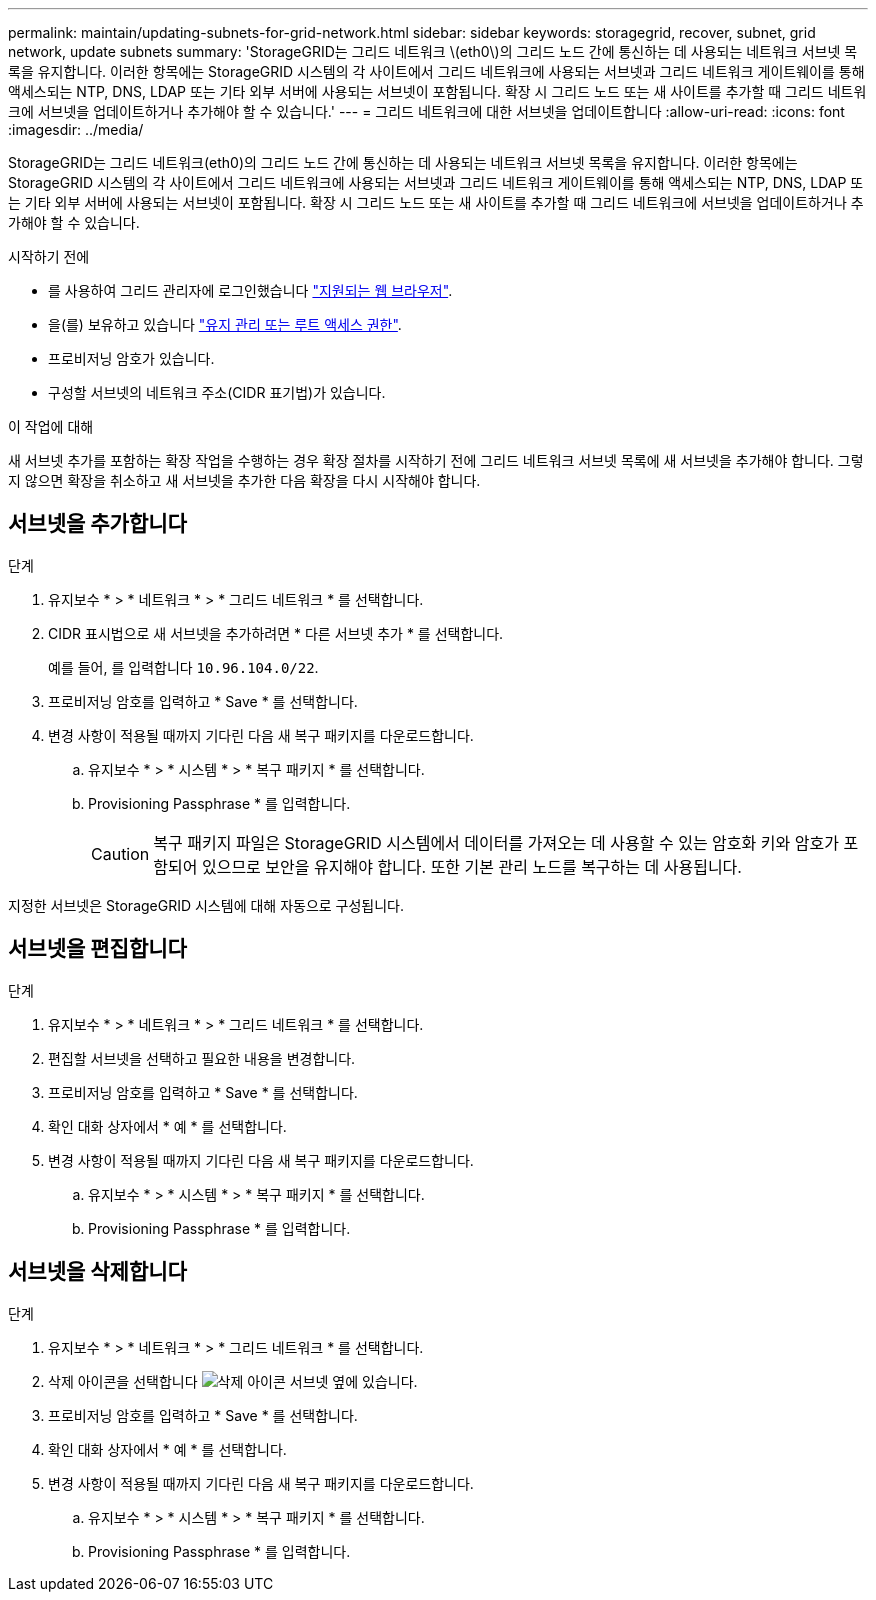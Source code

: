 ---
permalink: maintain/updating-subnets-for-grid-network.html 
sidebar: sidebar 
keywords: storagegrid, recover, subnet, grid network, update subnets 
summary: 'StorageGRID는 그리드 네트워크 \(eth0\)의 그리드 노드 간에 통신하는 데 사용되는 네트워크 서브넷 목록을 유지합니다. 이러한 항목에는 StorageGRID 시스템의 각 사이트에서 그리드 네트워크에 사용되는 서브넷과 그리드 네트워크 게이트웨이를 통해 액세스되는 NTP, DNS, LDAP 또는 기타 외부 서버에 사용되는 서브넷이 포함됩니다. 확장 시 그리드 노드 또는 새 사이트를 추가할 때 그리드 네트워크에 서브넷을 업데이트하거나 추가해야 할 수 있습니다.' 
---
= 그리드 네트워크에 대한 서브넷을 업데이트합니다
:allow-uri-read: 
:icons: font
:imagesdir: ../media/


[role="lead"]
StorageGRID는 그리드 네트워크(eth0)의 그리드 노드 간에 통신하는 데 사용되는 네트워크 서브넷 목록을 유지합니다. 이러한 항목에는 StorageGRID 시스템의 각 사이트에서 그리드 네트워크에 사용되는 서브넷과 그리드 네트워크 게이트웨이를 통해 액세스되는 NTP, DNS, LDAP 또는 기타 외부 서버에 사용되는 서브넷이 포함됩니다. 확장 시 그리드 노드 또는 새 사이트를 추가할 때 그리드 네트워크에 서브넷을 업데이트하거나 추가해야 할 수 있습니다.

.시작하기 전에
* 를 사용하여 그리드 관리자에 로그인했습니다 link:../admin/web-browser-requirements.html["지원되는 웹 브라우저"].
* 을(를) 보유하고 있습니다 link:../admin/admin-group-permissions.html["유지 관리 또는 루트 액세스 권한"].
* 프로비저닝 암호가 있습니다.
* 구성할 서브넷의 네트워크 주소(CIDR 표기법)가 있습니다.


.이 작업에 대해
새 서브넷 추가를 포함하는 확장 작업을 수행하는 경우 확장 절차를 시작하기 전에 그리드 네트워크 서브넷 목록에 새 서브넷을 추가해야 합니다. 그렇지 않으면 확장을 취소하고 새 서브넷을 추가한 다음 확장을 다시 시작해야 합니다.



== 서브넷을 추가합니다

.단계
. 유지보수 * > * 네트워크 * > * 그리드 네트워크 * 를 선택합니다.
. CIDR 표시법으로 새 서브넷을 추가하려면 * 다른 서브넷 추가 * 를 선택합니다.
+
예를 들어, 를 입력합니다 `10.96.104.0/22`.

. 프로비저닝 암호를 입력하고 * Save * 를 선택합니다.
. 변경 사항이 적용될 때까지 기다린 다음 새 복구 패키지를 다운로드합니다.
+
.. 유지보수 * > * 시스템 * > * 복구 패키지 * 를 선택합니다.
.. Provisioning Passphrase * 를 입력합니다.
+

CAUTION: 복구 패키지 파일은 StorageGRID 시스템에서 데이터를 가져오는 데 사용할 수 있는 암호화 키와 암호가 포함되어 있으므로 보안을 유지해야 합니다. 또한 기본 관리 노드를 복구하는 데 사용됩니다.





지정한 서브넷은 StorageGRID 시스템에 대해 자동으로 구성됩니다.



== 서브넷을 편집합니다

.단계
. 유지보수 * > * 네트워크 * > * 그리드 네트워크 * 를 선택합니다.
. 편집할 서브넷을 선택하고 필요한 내용을 변경합니다.
. 프로비저닝 암호를 입력하고 * Save * 를 선택합니다.
. 확인 대화 상자에서 * 예 * 를 선택합니다.
. 변경 사항이 적용될 때까지 기다린 다음 새 복구 패키지를 다운로드합니다.
+
.. 유지보수 * > * 시스템 * > * 복구 패키지 * 를 선택합니다.
.. Provisioning Passphrase * 를 입력합니다.






== 서브넷을 삭제합니다

.단계
. 유지보수 * > * 네트워크 * > * 그리드 네트워크 * 를 선택합니다.
. 삭제 아이콘을 선택합니다 image:../media/icon-x-to-remove.png["삭제 아이콘"] 서브넷 옆에 있습니다.
. 프로비저닝 암호를 입력하고 * Save * 를 선택합니다.
. 확인 대화 상자에서 * 예 * 를 선택합니다.
. 변경 사항이 적용될 때까지 기다린 다음 새 복구 패키지를 다운로드합니다.
+
.. 유지보수 * > * 시스템 * > * 복구 패키지 * 를 선택합니다.
.. Provisioning Passphrase * 를 입력합니다.



